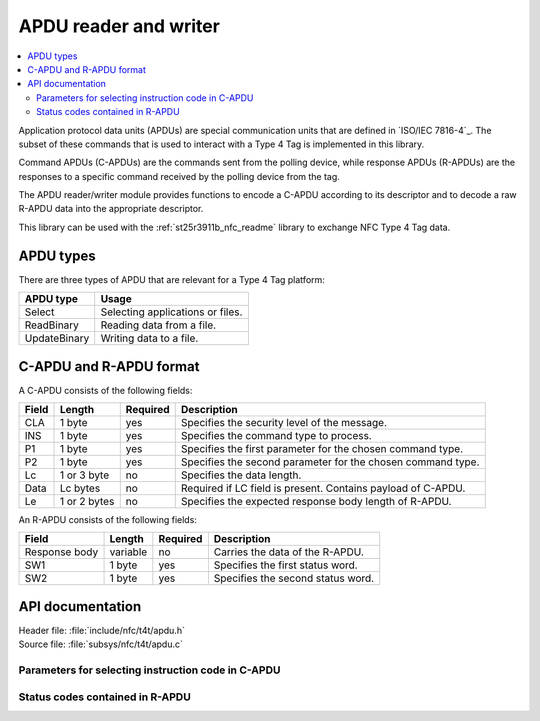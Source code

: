 .. _nfc_t4t_apdu_readme:

APDU reader and writer
######################

.. contents::
   :local:
   :depth: 2

Application protocol data units (APDUs) are special communication units that are defined in `ISO/IEC 7816-4`_.
The subset of these commands that is used to interact with a Type 4 Tag is implemented in this library.

Command APDUs (C-APDUs) are the commands sent from the polling device, while response APDUs (R-APDUs) are the responses to a specific command received by the polling device from the tag.

The APDU reader/writer module provides functions to encode a C-APDU according to its descriptor and to decode a raw R-APDU data into the appropriate descriptor.

This library can be used with the :ref:`st25r3911b_nfc_readme` library to exchange NFC Type 4 Tag data.

APDU types
**********
There are three types of APDU that are relevant for a Type 4 Tag platform:

============    ===================================
APDU type       Usage
============    ===================================
Select          Selecting applications or files.
ReadBinary      Reading data from a file.
UpdateBinary    Writing data to a file.
============    ===================================

C-APDU and R-APDU format
************************

A C-APDU consists of the following fields:

===== ======== ======== =============================================
Field Length   Required Description
===== ======== ======== =============================================
CLA   1 byte   yes      Specifies the security level of the message.
INS   1 byte   yes      Specifies the command type to process.
P1    1 byte   yes      Specifies the first parameter for the chosen
                        command type.
P2    1 byte   yes      Specifies the second parameter for the chosen
                        command type.
Lc    1 or 3   no       Specifies the data length.
      byte
Data  Lc bytes no       Required if LC field is present.
                        Contains payload of C-APDU.
Le    1 or 2   no       Specifies the expected response body length
      bytes             of R-APDU.
===== ======== ======== =============================================

An R-APDU consists of the following fields:

============= ======== ======== =================================
Field         Length   Required Description
============= ======== ======== =================================
Response body variable no       Carries the data of the R-APDU.
SW1           1 byte   yes      Specifies the first status word.
SW2           1 byte   yes      Specifies the second status word.
============= ======== ======== =================================

API documentation
*****************

| Header file: :file:`include/nfc/t4t/apdu.h`
| Source file: :file:`subsys/nfc/t4t/apdu.c`

.. doxygengroup:: nfc_t4t_apdu
   :project: nrf
   :members:

Parameters for selecting instruction code in C-APDU
===================================================

.. doxygengroup:: nfc_t4t_apdu_select
   :project: nrf
   :members:

Status codes contained in R-APDU
================================

.. doxygengroup:: nfc_t4t_apdu_status
   :project: nrf
   :members:
